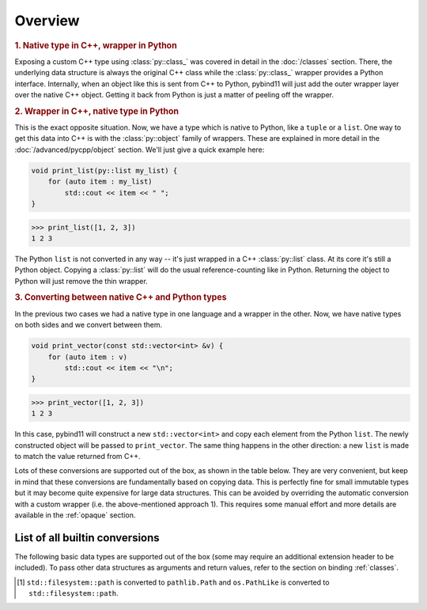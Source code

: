 Overview
########

.. rubric:: 1. Native type in C++, wrapper in Python

Exposing a custom C++ type using :class:`py::class_` was covered in detail
in the :doc:`/classes` section. There, the underlying data structure is
always the original C++ class while the :class:`py::class_` wrapper provides
a Python interface. Internally, when an object like this is sent from C++ to
Python, pybind11 will just add the outer wrapper layer over the native C++
object. Getting it back from Python is just a matter of peeling off the
wrapper.

.. rubric:: 2. Wrapper in C++, native type in Python

This is the exact opposite situation. Now, we have a type which is native to
Python, like a ``tuple`` or a ``list``. One way to get this data into C++ is
with the :class:`py::object` family of wrappers. These are explained in more
detail in the :doc:`/advanced/pycpp/object` section. We'll just give a quick
example here:

.. code-block:: cpp

    void print_list(py::list my_list) {
        for (auto item : my_list)
            std::cout << item << " ";
    }

.. code-block:: pycon

    >>> print_list([1, 2, 3])
    1 2 3

The Python ``list`` is not converted in any way -- it's just wrapped in a C++
:class:`py::list` class. At its core it's still a Python object. Copying a
:class:`py::list` will do the usual reference-counting like in Python.
Returning the object to Python will just remove the thin wrapper.

.. rubric:: 3. Converting between native C++ and Python types

In the previous two cases we had a native type in one language and a wrapper in
the other. Now, we have native types on both sides and we convert between them.

.. code-block:: cpp

    void print_vector(const std::vector<int> &v) {
        for (auto item : v)
            std::cout << item << "\n";
    }

.. code-block:: pycon

    >>> print_vector([1, 2, 3])
    1 2 3

In this case, pybind11 will construct a new ``std::vector<int>`` and copy each
element from the Python ``list``. The newly constructed object will be passed
to ``print_vector``. The same thing happens in the other direction: a new
``list`` is made to match the value returned from C++.

Lots of these conversions are supported out of the box, as shown in the table
below. They are very convenient, but keep in mind that these conversions are
fundamentally based on copying data. This is perfectly fine for small immutable
types but it may become quite expensive for large data structures. This can be
avoided by overriding the automatic conversion with a custom wrapper (i.e. the
above-mentioned approach 1). This requires some manual effort and more details
are available in the :ref:`opaque` section.

.. _conversion_table:

List of all builtin conversions
-------------------------------

The following basic data types are supported out of the box (some may require
an additional extension header to be included). To pass other data structures
as arguments and return values, refer to the section on binding :ref:`classes`.

+------------------------------------+---------------------------+-----------------------------------+
|  Data type                         |  Description              | Header file                       |
+====================================+===========================+===================================+
| ``int8_t``, ``uint8_t``            | 8-bit integers            | :file:`pybind11/pybind11.h`       |
+------------------------------------+---------------------------+-----------------------------------+
| ``int16_t``, ``uint16_t``          | 16-bit integers           | :file:`pybind11/pybind11.h`       |
+------------------------------------+---------------------------+-----------------------------------+
| ``int32_t``, ``uint32_t``          | 32-bit integers           | :file:`pybind11/pybind11.h`       |
+------------------------------------+---------------------------+-----------------------------------+
| ``int64_t``, ``uint64_t``          | 64-bit integers           | :file:`pybind11/pybind11.h`       |
+------------------------------------+---------------------------+-----------------------------------+
| ``ssize_t``, ``size_t``            | Platform-dependent size   | :file:`pybind11/pybind11.h`       |
+------------------------------------+---------------------------+-----------------------------------+
| ``float``, ``double``              | Floating point types      | :file:`pybind11/pybind11.h`       |
+------------------------------------+---------------------------+-----------------------------------+
| ``bool``                           | Two-state Boolean type    | :file:`pybind11/pybind11.h`       |
+------------------------------------+---------------------------+-----------------------------------+
| ``char``                           | Character literal         | :file:`pybind11/pybind11.h`       |
+------------------------------------+---------------------------+-----------------------------------+
| ``char16_t``                       | UTF-16 character literal  | :file:`pybind11/pybind11.h`       |
+------------------------------------+---------------------------+-----------------------------------+
| ``char32_t``                       | UTF-32 character literal  | :file:`pybind11/pybind11.h`       |
+------------------------------------+---------------------------+-----------------------------------+
| ``wchar_t``                        | Wide character literal    | :file:`pybind11/pybind11.h`       |
+------------------------------------+---------------------------+-----------------------------------+
| ``const char *``                   | UTF-8 string literal      | :file:`pybind11/pybind11.h`       |
+------------------------------------+---------------------------+-----------------------------------+
| ``const char16_t *``               | UTF-16 string literal     | :file:`pybind11/pybind11.h`       |
+------------------------------------+---------------------------+-----------------------------------+
| ``const char32_t *``               | UTF-32 string literal     | :file:`pybind11/pybind11.h`       |
+------------------------------------+---------------------------+-----------------------------------+
| ``const wchar_t *``                | Wide string literal       | :file:`pybind11/pybind11.h`       |
+------------------------------------+---------------------------+-----------------------------------+
| ``std::string``                    | STL dynamic UTF-8 string  | :file:`pybind11/pybind11.h`       |
+------------------------------------+---------------------------+-----------------------------------+
| ``std::u16string``                 | STL dynamic UTF-16 string | :file:`pybind11/pybind11.h`       |
+------------------------------------+---------------------------+-----------------------------------+
| ``std::u32string``                 | STL dynamic UTF-32 string | :file:`pybind11/pybind11.h`       |
+------------------------------------+---------------------------+-----------------------------------+
| ``std::wstring``                   | STL dynamic wide string   | :file:`pybind11/pybind11.h`       |
+------------------------------------+---------------------------+-----------------------------------+
| ``std::string_view``,              | STL C++17 string views    | :file:`pybind11/pybind11.h`       |
| ``std::u16string_view``, etc.      |                           |                                   |
+------------------------------------+---------------------------+-------------------------------+
| ``std::unique_ptr<T>``,            | STL (or custom) smart     | :file:`pybind11/cast.h`       |
| ``std::shared_ptr<T>``, etc.       | pointers.                 |                               |
+------------------------------------+---------------------------+-------------------------------+
+------------------------------------+---------------------------+-----------------------------------+
| ``std::pair<T1, T2>``              | Pair of two custom types  | :file:`pybind11/pybind11.h`       |
+------------------------------------+---------------------------+-----------------------------------+
| ``std::tuple<...>``                | Arbitrary tuple of types  | :file:`pybind11/pybind11.h`       |
+------------------------------------+---------------------------+-----------------------------------+
| ``std::reference_wrapper<...>``    | Reference type wrapper    | :file:`pybind11/pybind11.h`       |
+------------------------------------+---------------------------+-----------------------------------+
| ``std::complex<T>``                | Complex numbers           | :file:`pybind11/complex.h`        |
+------------------------------------+---------------------------+-----------------------------------+
| ``std::array<T, Size>``            | STL static array          | :file:`pybind11/stl.h`            |
+------------------------------------+---------------------------+-----------------------------------+
| ``std::vector<T>``                 | STL dynamic array         | :file:`pybind11/stl.h`            |
+------------------------------------+---------------------------+-----------------------------------+
| ``std::deque<T>``                  | STL double-ended queue    | :file:`pybind11/stl.h`            |
+------------------------------------+---------------------------+-----------------------------------+
| ``std::valarray<T>``               | STL value array           | :file:`pybind11/stl.h`            |
+------------------------------------+---------------------------+-----------------------------------+
| ``std::list<T>``                   | STL linked list           | :file:`pybind11/stl.h`            |
+------------------------------------+---------------------------+-----------------------------------+
| ``std::map<T1, T2>``               | STL ordered map           | :file:`pybind11/stl.h`            |
+------------------------------------+---------------------------+-----------------------------------+
| ``std::unordered_map<T1, T2>``     | STL unordered map         | :file:`pybind11/stl.h`            |
+------------------------------------+---------------------------+-----------------------------------+
| ``std::set<T>``                    | STL ordered set           | :file:`pybind11/stl.h`            |
+------------------------------------+---------------------------+-----------------------------------+
| ``std::unordered_set<T>``          | STL unordered set         | :file:`pybind11/stl.h`            |
+------------------------------------+---------------------------+-----------------------------------+
| ``std::optional<T>``               | STL optional type (C++17) | :file:`pybind11/stl.h`            |
+------------------------------------+---------------------------+-----------------------------------+
| ``std::experimental::optional<T>`` | STL optional type (exp.)  | :file:`pybind11/stl.h`            |
+------------------------------------+---------------------------+-----------------------------------+
| ``std::variant<...>``              | Type-safe union (C++17)   | :file:`pybind11/stl.h`            |
+------------------------------------+---------------------------+-----------------------------------+
| ``std::filesystem::path<T>``       | STL path (C++17) [#]_     | :file:`pybind11/stl/filesystem.h` |
+------------------------------------+---------------------------+-----------------------------------+
| ``std::function<...>``             | STL polymorphic function  | :file:`pybind11/functional.h`     |
+------------------------------------+---------------------------+-----------------------------------+
| ``std::chrono::duration<...>``     | STL time duration         | :file:`pybind11/chrono.h`         |
+------------------------------------+---------------------------+-----------------------------------+
| ``std::chrono::time_point<...>``   | STL date/time             | :file:`pybind11/chrono.h`         |
+------------------------------------+---------------------------+-----------------------------------+
| ``Eigen::Matrix<...>``             | Eigen: dense matrix       | :file:`pybind11/eigen.h`          |
+------------------------------------+---------------------------+-----------------------------------+
| ``Eigen::Map<...>``                | Eigen: mapped memory      | :file:`pybind11/eigen.h`          |
+------------------------------------+---------------------------+-----------------------------------+
| ``Eigen::SparseMatrix<...>``       | Eigen: sparse matrix      | :file:`pybind11/eigen.h`          |
+------------------------------------+---------------------------+-----------------------------------+

.. [#] ``std::filesystem::path`` is converted to ``pathlib.Path`` and
   ``os.PathLike`` is converted to ``std::filesystem::path``.
